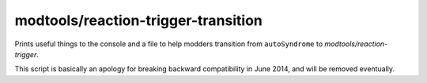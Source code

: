 modtools/reaction-trigger-transition
====================================

.. dfhack-tool::
    :summary: Help create reaction triggers.
    :tags: untested dev

Prints useful things to the console and a file to help modders
transition from ``autoSyndrome`` to `modtools/reaction-trigger`.

This script is basically an apology for breaking backward
compatibility in June 2014, and will be removed eventually.
